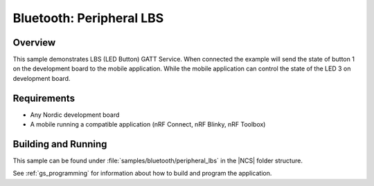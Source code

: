 .. _peripheral_lbs:

Bluetooth: Peripheral LBS
#########################

Overview
********

This sample demonstrates LBS (LED Button) GATT Service. When connected
the example will send the state of button 1 on the development board
to the mobile application. While the mobile application can control the
state of the LED 3 on development board.

Requirements
************

* Any Nordic development board
* A mobile running a compatible application (nRF Connect, nRF Blinky, nRF Toolbox)

Building and Running
********************

This sample can be found under :file:`samples/bluetooth/peripheral_lbs` in the |NCS| folder structure.

See :ref:`gs_programming` for information about how to build and program the application.
